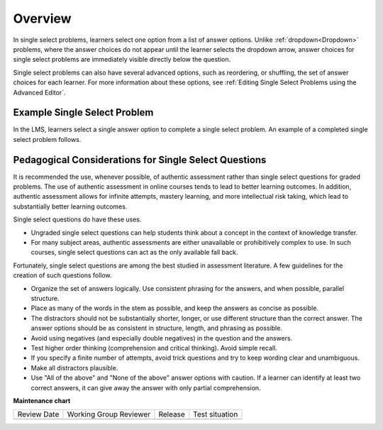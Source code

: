 .. _Single Select Overview:

Overview
#########

.. tags:: educator, concept

In single select problems, learners select one option from a list of answer
options. Unlike :ref:`dropdown<Dropdown>` problems, where the answer choices
do not appear until the learner selects the dropdown arrow, answer choices for
single select problems are immediately visible directly below the question.

Single select problems can also have several advanced options, such as
reordering, or shuffling, the set of answer choices for each learner. For more
information about these options, see
:ref:`Editing Single Select Problems using the Advanced Editor`.

Example Single Select Problem
*******************************

In the LMS, learners select a single answer option to complete a single
select problem. An example of a completed single select problem follows.

.. image:: /_images/educator_concepts/MultipleChoiceExample.png
 :alt: An incorrectly answered single select problem shown in the LMS. One of
   the answer options was incorrectly selected. An explanation appears below
   the answer options.
 :width: 600


Pedagogical Considerations for Single Select Questions
*******************************************************

It is recommended the use, whenever possible, of authentic assessment rather than
single select questions for graded problems. The use of authentic assessment
in online courses tends to lead to better learning outcomes. In addition,
authentic assessment allows for infinite attempts, mastery learning, and more
intellectual risk taking, which lead to substantially better learning outcomes.

Single select questions do have these uses.

* Ungraded single select questions can help students think about a concept in
  the context of knowledge transfer.

* For many subject areas, authentic assessments are either unavailable or
  prohibitively complex to use. In such courses, single select questions can
  act as the only available fall back.

Fortunately, single select questions are among the best studied in assessment
literature. A few guidelines for the creation of such questions follow.

* Organize the set of answers logically. Use consistent phrasing for the
  answers, and when possible, parallel structure.

* Place as many of the words in the stem as possible, and keep the answers as
  concise as possible.

* The distractors should not be substantially shorter, longer, or use different
  structure than the correct answer. The answer options should be as consistent
  in structure, length, and phrasing as possible.

* Avoid using negatives (and especially double negatives) in the question and
  the answers.

* Test higher order thinking (comprehension and critical thinking). Avoid
  simple recall.

* If you specify a finite number of attempts, avoid trick questions and try to
  keep wording clear and unambiguous.

* Make all distractors plausible.

* Use "All of the above" and "None of the above" answer options with caution.
  If a learner can identify at least two correct answers, it can give away the
  answer with only partial comprehension.


.. seealso::
 

 :ref:`Single Select` (how to)

 :ref:`Single Select Problem XML` (reference)

 :ref:`Awarding Partial Credit in a Multiple Choice Problem` (how to)

 :ref:`Editing Single Select Problems using the Advanced Editor` (how to)

**Maintenance chart**

+--------------+-------------------------------+----------------+--------------------------------+
| Review Date  | Working Group Reviewer        |   Release      |Test situation                  |
+--------------+-------------------------------+----------------+--------------------------------+
|              |                               |                |                                |
+--------------+-------------------------------+----------------+--------------------------------+
